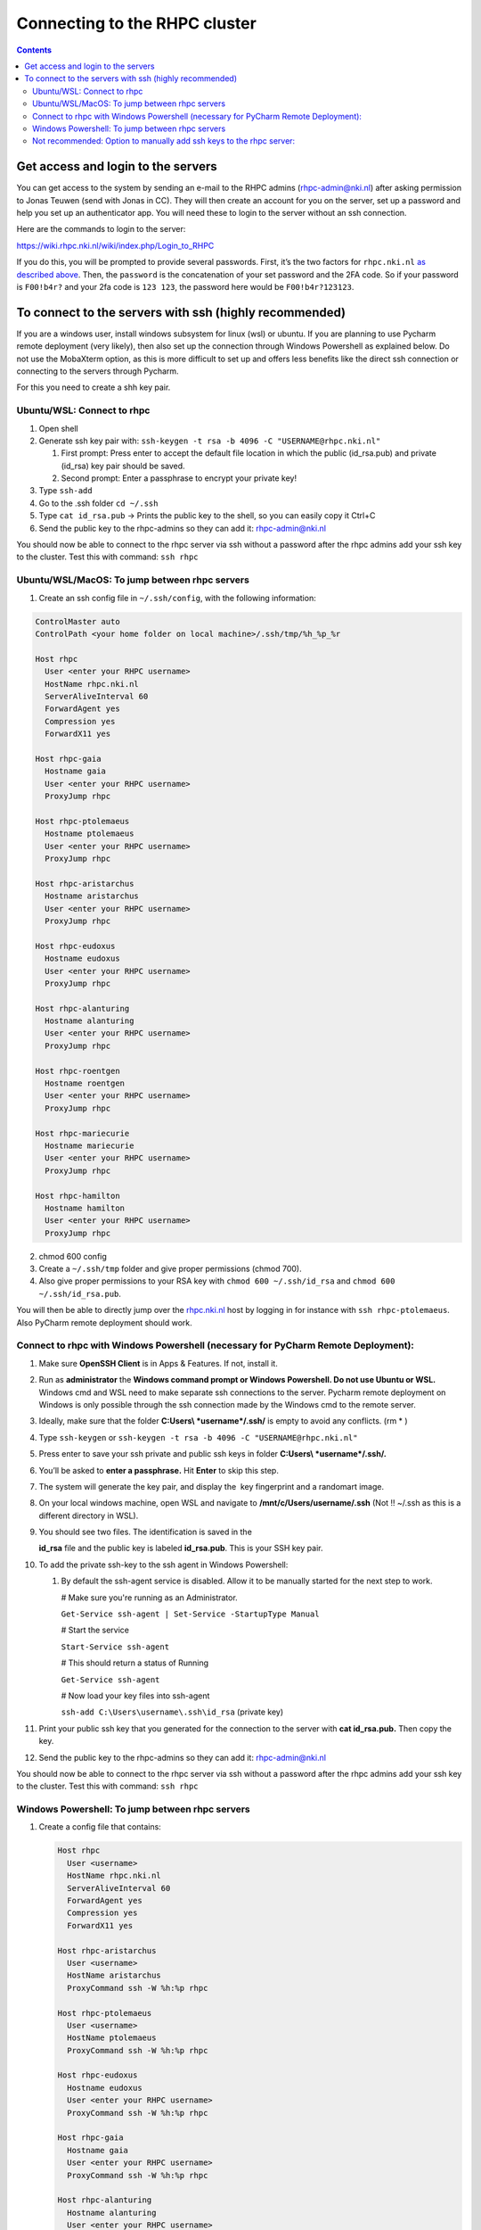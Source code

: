 ==============================
Connecting to the RHPC cluster
==============================

.. contents::

Get access and login to the servers
-----------------------------------

You can get access to the system by sending an e-mail to the RHPC admins (\ `rhpc-admin@nki.nl <mailto:rhpc-admin@nki.nl>`_\ ) after asking permission to Jonas Teuwen (send with Jonas in CC). They will then create an account for you on the server, set up a password and help you set up an authenticator app. You will need these to login to the server without an ssh connection.

Here are the commands to login to the server:

`https://wiki.rhpc.nki.nl/wiki/index.php/Login\_to\_RHPC <https://wiki.rhpc.nki.nl/wiki/index.php/Login_to_RHPC>`_

If you do this, you will be prompted to provide several passwords. First, it’s the two factors for ``rhpc.nki.nl`` `as described above <#ubuntu-nki-rhpc-ssh-passwords>`_. Then, the ``password`` is the concatenation of your set password and the 2FA code. So if your password is ``F00!b4r?`` and your 2fa code is ``123 123``\ , the password here would be ``F00!b4r?123123``.

To connect to the servers with ssh (highly recommended)
-------------------------------------------------------

If you are a windows user, install windows subsystem for linux (wsl) or ubuntu. If you are planning to use Pycharm remote deployment (very likely), then also set up the connection through Windows Powershell as explained below. Do not use the MobaXterm option, as this is more difficult to set up and offers less benefits like the direct ssh connection or connecting to the servers through Pycharm.

For this you need to create a shh key pair.

Ubuntu/WSL: Connect to rhpc
^^^^^^^^^^^^^^^^^^^^^^^^^^^


#. 
   Open shell

#. 
   Generate ssh key pair with: ``ssh-keygen -t rsa -b 4096 -C "USERNAME@rhpc.nki.nl"``


   #. 
      First prompt: Press enter to accept the default file location in which the public (id_rsa.pub) and private (id_rsa) key pair should be saved.

   #. 
      Second prompt: Enter a passphrase to encrypt your private key!

#. 
   Type ``ssh-add``

#. 
   Go to the .ssh folder ``cd ~/.ssh``

#. 
   Type ``cat id_rsa.pub`` → Prints the public key to the shell, so you can easily copy it Ctrl+C

#. 
   Send the public key to the rhpc-admins so they can add it: `rhpc-admin@nki.nl <mailto:rhpc-admin@nki.nl>`_

You should now be able to connect to the rhpc server via ssh without a password after the rhpc admins add your ssh key to the cluster. Test this with command: ``ssh rhpc``

Ubuntu/WSL/MacOS: To jump between rhpc servers
^^^^^^^^^^^^^^^^^^^^^^^^^^^^^^^^^^^^^^^^^^^^^^


#. Create an ssh config file in ``~/.ssh/config``\ , with the following information:

.. code-block:: java

   ControlMaster auto
   ControlPath <your home folder on local machine>/.ssh/tmp/%h_%p_%r

   Host rhpc
     User <enter your RHPC username>
     HostName rhpc.nki.nl
     ServerAliveInterval 60
     ForwardAgent yes
     Compression yes
     ForwardX11 yes

   Host rhpc-gaia
     Hostname gaia
     User <enter your RHPC username>
     ProxyJump rhpc

   Host rhpc-ptolemaeus
     Hostname ptolemaeus
     User <enter your RHPC username>
     ProxyJump rhpc

   Host rhpc-aristarchus
     Hostname aristarchus
     User <enter your RHPC username>
     ProxyJump rhpc

   Host rhpc-eudoxus
     Hostname eudoxus
     User <enter your RHPC username>
     ProxyJump rhpc

   Host rhpc-alanturing
     Hostname alanturing
     User <enter your RHPC username>
     ProxyJump rhpc

   Host rhpc-roentgen
     Hostname roentgen
     User <enter your RHPC username>
     ProxyJump rhpc

   Host rhpc-mariecurie
     Hostname mariecurie
     User <enter your RHPC username>
     ProxyJump rhpc

   Host rhpc-hamilton
     Hostname hamilton
     User <enter your RHPC username>
     ProxyJump rhpc


2. chmod 600 config

3. Create a ``~/.ssh/tmp`` folder and give proper permissions (chmod 700).

4. Also give proper permissions to your RSA key with ``chmod 600 ~/.ssh/id_rsa`` and ``chmod 600 ~/.ssh/id_rsa.pub``.

You will then be able to directly jump over the `rhpc.nki.nl <http://rhpc.nki.nl>`_ host by logging in for instance with ``ssh rhpc-ptolemaeus``. Also PyCharm remote deployment should work.

Connect to rhpc with Windows Powershell (necessary for PyCharm Remote Deployment):
^^^^^^^^^^^^^^^^^^^^^^^^^^^^^^^^^^^^^^^^^^^^^^^^^^^^^^^^^^^^^^^^^^^^^^^^^^^^^^^^^^


#. 
   Make sure **OpenSSH Client** is in Apps & Features. If not, install it.

#. 
   Run as **administrator** the **Windows command prompt or Windows Powershell. Do not use Ubuntu or WSL.** Windows cmd and WSL need to make separate ssh connections to the server. Pycharm remote deployment on Windows is only possible through the ssh connection made by the Windows cmd to the remote server.

#. 
   Ideally, make sure that the folder **C:\Users\\ *username*\ /.ssh/** is empty to avoid any conflicts. (rm * )

#. 
   Type ``ssh-keygen`` or ``ssh-keygen -t rsa -b 4096 -C "USERNAME@rhpc.nki.nl"``

#. 
   Press enter to save your ssh private and public ssh keys in folder **C:\Users\\ *username*\ /.ssh/.**

#. 
    You’ll be asked to \ **enter a passphrase.**\  Hit \ **Enter**\  to skip this step.

#. 
   The system will generate the key pair, and display the  key fingerprint and a randomart image.

#. 
   On your local windows machine, open WSL and navigate to **/mnt/c/Users/username/.ssh** (Not !! ~/.ssh as this is a different directory in WSL).

#. 
   You should see two files. The identification is saved in the 

   **id_rsa**\  file and the public key is labeled \ **id_rsa.pub**. This is your SSH key pair.

#. 
   To add the private ssh-key to the ssh agent in Windows Powershell:


   #. 
      By default the ssh-agent service is disabled. Allow it to be manually started for the next step to work.

      # Make sure you're running as an Administrator.

      ``Get-Service ssh-agent | Set-Service -StartupType Manual``

      # Start the service

      ``Start-Service ssh-agent``

      # This should return a status of Running

      ``Get-Service ssh-agent``

      # Now load your key files into ssh-agent

      ``ssh-add C:\Users\username\.ssh\id_rsa`` (private key)

#. 
   Print your public ssh key that you generated for the connection to the server with **cat id_rsa.pub.** Then copy the key.

#. 
   Send the public key to the rhpc-admins so they can add it: `rhpc-admin@nki.nl <mailto:rhpc-admin@nki.nl>`_

You should now be able to connect to the rhpc server via ssh without a password after the rhpc admins add your ssh key to the cluster. Test this with command: ``ssh rhpc``

Windows Powershell: To jump between rhpc servers
^^^^^^^^^^^^^^^^^^^^^^^^^^^^^^^^^^^^^^^^^^^^^^^^


#. 
   Create a config file that contains:

   .. code-block:: shell

      Host rhpc
        User <username>
        HostName rhpc.nki.nl
        ServerAliveInterval 60
        ForwardAgent yes
        Compression yes
        ForwardX11 yes

      Host rhpc-aristarchus
        User <username>
        HostName aristarchus
        ProxyCommand ssh -W %h:%p rhpc

      Host rhpc-ptolemaeus
        User <username>
        HostName ptolemaeus
        ProxyCommand ssh -W %h:%p rhpc

      Host rhpc-eudoxus
        Hostname eudoxus
        User <enter your RHPC username>
        ProxyCommand ssh -W %h:%p rhpc

      Host rhpc-gaia
        Hostname gaia
        User <enter your RHPC username>
        ProxyCommand ssh -W %h:%p rhpc

      Host rhpc-alanturing
        Hostname alanturing
        User <enter your RHPC username>
        ProxyCommand ssh -W %h:%p rhpc

      Host rhpc-roentgen
        Hostname roentgen
        User <enter your RHPC username>
        ProxyCommand ssh -W %h:%p rhpc

      Host rhpc-mariecurie
        Hostname mariecurie
        User <enter your RHPC username>
        ProxyCommand ssh -W %h:%p rhpc

      Host rhpc-hamilton
        Hostname hamilton
        User <enter your RHPC username>
        ProxyCommand ssh -W %h:%p rhpc

   Save as ``config`` (no extention) in the ``C:/Users/your_username/.ssh`` directory.

#. 
   You will now be able to directly jump over the `rhpc.nki.nl <http://rhpc.nki.nl>`_ host by logging in for instance with ``ssh rhpc-ptolemaeus``.Also PyCharm remote deployment should work.

Not recommended: Option to manually add ssh keys to the rhpc server:
^^^^^^^^^^^^^^^^^^^^^^^^^^^^^^^^^^^^^^^^^^^^^^^^^^^^^^^^^^^^^^^^^^^^

This option does not allow jumping between servers without a password.


#. 
   Connect to the rhpc server (not one of the machines like aristarchus) with: ``ssh rhpc`` (if your wsl ssh connection is already set up) or alternatively with ``ssh username@rhpc.nki.nl`` and use your password and authenticator to login

#. 
   Go to ~/.ssh/ on rhpc server

#. 
   Create file ``authorized_keys`` with no extension (for example with **nano authorized_keys** ).

#. 
   Paste the public ssh key in the file. It appears as one line. Save the file.

#. 
   Important! Change permissions for authorised keys: **chmod 700 authorized_keys**
